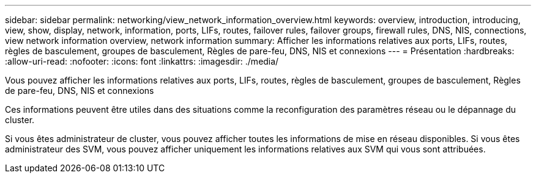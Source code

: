 ---
sidebar: sidebar 
permalink: networking/view_network_information_overview.html 
keywords: overview, introduction, introducing, view, show, display, network, information, ports, LIFs, routes, failover rules, failover groups, firewall rules, DNS, NIS, connections, view network information overview, network information 
summary: Afficher les informations relatives aux ports, LIFs, routes, règles de basculement, groupes de basculement, Règles de pare-feu, DNS, NIS et connexions 
---
= Présentation
:hardbreaks:
:allow-uri-read: 
:nofooter: 
:icons: font
:linkattrs: 
:imagesdir: ./media/


[role="lead"]
Vous pouvez afficher les informations relatives aux ports, LIFs, routes, règles de basculement, groupes de basculement, Règles de pare-feu, DNS, NIS et connexions

Ces informations peuvent être utiles dans des situations comme la reconfiguration des paramètres réseau ou le dépannage du cluster.

Si vous êtes administrateur de cluster, vous pouvez afficher toutes les informations de mise en réseau disponibles. Si vous êtes administrateur des SVM, vous pouvez afficher uniquement les informations relatives aux SVM qui vous sont attribuées.
